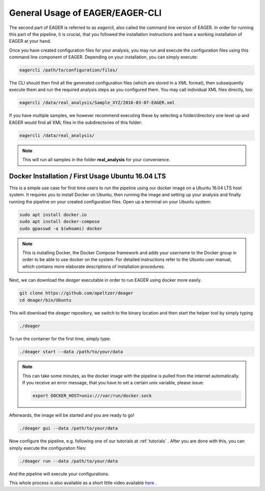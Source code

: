 General Usage of EAGER/EAGER-CLI
================================

The second part of EAGER is referred to as `eagercli`, also called the command line version of EAGER. In order for running this part of the pipeline, it is crucial, that you followed the installation instructions and have a working installation of EAGER at your hand.

Once you have created configuration files for your analysis, you may run and execute the configuration files using this command line component of EAGER. Depending on your installation, you can simply execute:

.. code-block:: bash

  eagercli /path/to/configuration/files/


The CLI should then find all the generated configuration files (which are stored in a XML format), then subsequently execute them and run the required analysis steps as you configured them. You may call individual XML files directly, too:

.. code-block:: bash

  eagercli /data/real_analysis/Sample_XYZ/2016-03-07-EAGER.xml


If you have multiple samples, we however recommend executing these by selecting a folder/directory one level up and EAGER would find all XML files in the subdirectories of this folder:

.. code-block:: bash

  eagercli /data/real_analysis/

.. note::

  This will run all samples in the folder **real_analysis** for your convenience.


Docker Installation / First Usage Ubuntu 16.04 LTS
--------------------------------------------------

This is a simple use case for first time users to run the pipeline using our docker image on a Ubuntu 16.04 LTS host system. It requires you to install Docker on Ubuntu, then running the image and setting up your analysis and finally running the pipeline on your created configuration files. Open up a terminal on your Ubuntu system:

.. code-block:: bash

  sudo apt install docker.io
  sudo apt install docker-compose
  sudo gpasswd -a $(whoami) docker

.. note::

  This is installing Docker, the Docker Compose framework and adds your username to the Docker group in order to be able to use docker on the system. For detailed instructions refer to the Ubuntu user manual, which contains more elaborate descriptions of installation procedures.

Next, we can download the `deager` executable in order to run EAGER using docker more easily.

.. code-block:: bash

  git clone https://github.com/apeltzer/deager
  cd deager/bin/Ubuntu

This will download the `deager` repository, we switch to the binary location and then start the helper tool by simply typing

.. code-block:: bash

  ./deager

To run the container for the first time, simply type:

.. code-block:: bash

  ./deager start --data /path/to/your/data

.. note::

  This can take some minutes, as the docker image with the pipeline is pulled from the internet automatically. If you receive an error message, that you have to set a certain unix variable, please issue:

  .. code-block:: bash

    export DOCKER_HOST=unix:///var/run/docker.sock

Afterwards, the image will be started and you are ready to go!

.. code-block:: bash

  ./deager gui --data /path/to/your/data

Now configure the pipeline, e.g. following one of our tutorials at :ref:`tutorials` . After you are done with this, you can simply execute the configuration files:

.. code-block:: bash

  ./deager run --data /path/to/your/data

And the pipeline will execute your configurations.

This whole process is also available as a short little video available `here <https://youtu.be/dfsrUIEr2UY>`_ .
